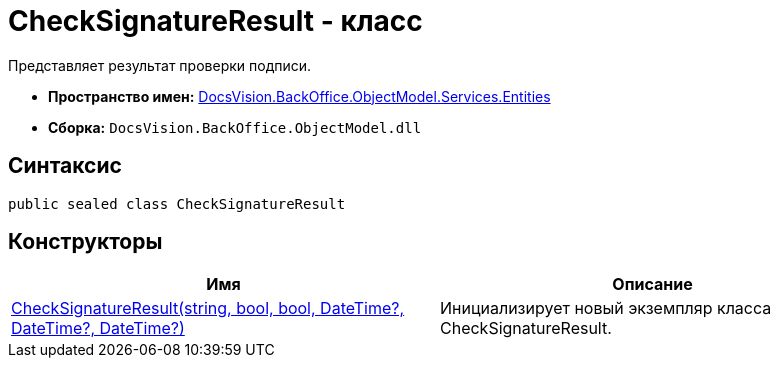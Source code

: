 = CheckSignatureResult - класс

Представляет результат проверки подписи.

* *Пространство имен:* xref:api/DocsVision/BackOffice/ObjectModel/Services/Entities/Entities_NS.adoc[DocsVision.BackOffice.ObjectModel.Services.Entities]
* *Сборка:* `DocsVision.BackOffice.ObjectModel.dll`

[[CheckSignatureResult__section_vlv_nct_mpb]]
== Синтаксис

[source,csharp]
----
public sealed class CheckSignatureResult
----

[[CheckSignatureResult__section_jlj_5zf_npb]]
== Конструкторы

[cols=",",options="header"]
|===
|Имя |Описание
|xref:api/DocsVision/BackOffice/ObjectModel/Services/Entities/CheckSignatureResult_CT.adoc[CheckSignatureResult(string, bool, bool, DateTime?, DateTime?, DateTime?)] |Инициализирует новый экземпляр класса CheckSignatureResult.
|===
